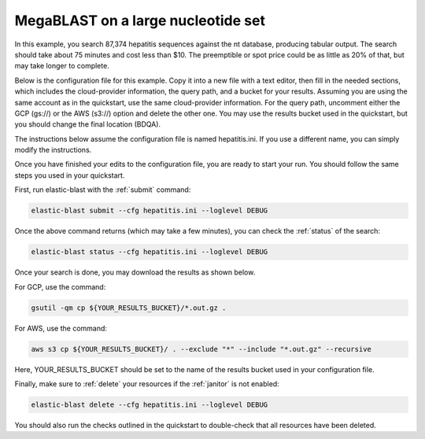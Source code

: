 ..                           PUBLIC DOMAIN NOTICE
..              National Center for Biotechnology Information
..  
.. This software is a "United States Government Work" under the
.. terms of the United States Copyright Act.  It was written as part of
.. the authors' official duties as United States Government employees and
.. thus cannot be copyrighted.  This software is freely available
.. to the public for use.  The National Library of Medicine and the U.S.
.. Government have not placed any restriction on its use or reproduction.
..   
.. Although all reasonable efforts have been taken to ensure the accuracy
.. and reliability of the software and data, the NLM and the U.S.
.. Government do not and cannot warrant the performance or results that
.. may be obtained by using this software or data.  The NLM and the U.S.
.. Government disclaim all warranties, express or implied, including
.. warranties of performance, merchantability or fitness for any particular
.. purpose.
..   
.. Please cite NCBI in any work or product based on this material.

.. _tutorial_mb:

MegaBLAST on a large nucleotide set
===================================

In this example, you search 87,374 hepatitis sequences against the nt database, producing tabular output.  The search should take about 75 minutes and cost less than $10.  The preemptible or spot price could be as little as 20% of that, but may take longer to complete.  

Below is the configuration file for this example.  Copy it into a new file with a text editor, then fill in the needed sections, which includes the cloud-provider information, the query path, and a bucket for your results.  Assuming you are using the same account as in the quickstart, use the same cloud-provider information.  For the query path, uncomment either the GCP (gs://) or the AWS (s3://) option and delete the other one.  You may use the results bucket used in the quickstart, but you should change the final location (BDQA).

The instructions below assume the configuration file is named hepatitis.ini.  If you use a different name, you can simply modify the instructions.

.. code-block::
    :linenos:

    [cloud-provider]
    **FILL IN**

    [cluster]
    num-nodes = 4

    [blast]
    mem-limit = 61G
    program = blastn 
    db = nt
    #queries = gs://elastic-blast-samples/queries/tests/hepatitis.fsa
    #queries = s3://elasticblast-test/queries/hepatitis.fsa.gz
    results = **FILL IN**
    options = -evalue 0.01 -outfmt 7

Once you have finished your edits to the configuration file, you are ready to start your run.  You should follow the same steps you used in your quickstart.

First, run elastic-blast with the :ref:`submit` command:

.. code-block:: bash

    elastic-blast submit --cfg hepatitis.ini --loglevel DEBUG

Once the above command returns (which may take a few minutes), you can check the :ref:`status` of the search:

.. code-block:: bash

    elastic-blast status --cfg hepatitis.ini --loglevel DEBUG

Once your search is done, you may download the results as shown below.

For GCP, use the command:

.. code-block:: bash

    gsutil -qm cp ${YOUR_RESULTS_BUCKET}/*.out.gz .

For AWS, use the command:

.. code-block:: bash

    aws s3 cp ${YOUR_RESULTS_BUCKET}/ . --exclude "*" --include "*.out.gz" --recursive

Here, YOUR_RESULTS_BUCKET should be set to the name of the results bucket used in your configuration file.

Finally, make sure to :ref:`delete` your resources if the :ref:`janitor` is not
enabled:

.. code-block:: bash

    elastic-blast delete --cfg hepatitis.ini --loglevel DEBUG


You should also run the checks outlined in the quickstart to double-check that all resources have been deleted.
